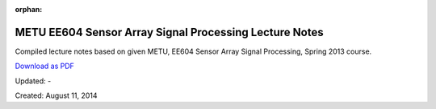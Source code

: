 :orphan:

.. _page_lecturenotes_ee604:

METU EE604 Sensor Array Signal Processing Lecture Notes 
=======================================================

Compiled lecture notes based on given METU, EE604 Sensor Array Signal Processing, Spring 2013 course.

`Download as PDF <http://www.alperyazar.com/yonlendir/21/6730>`__

Updated: -

Created: August 11, 2014
